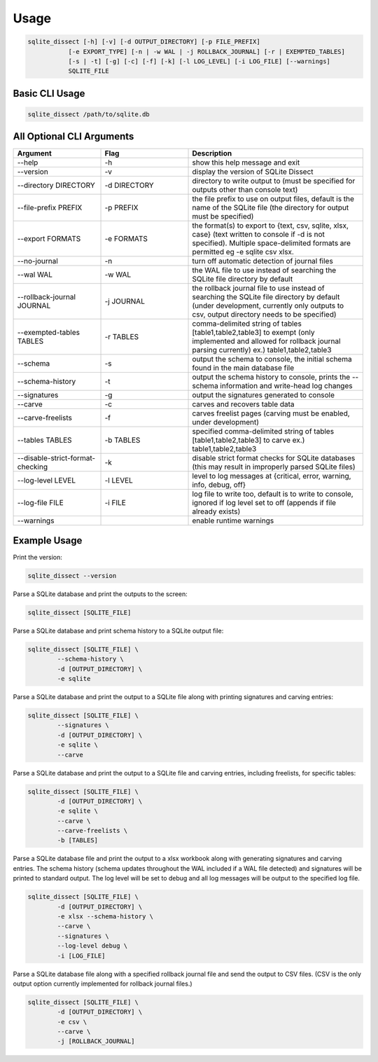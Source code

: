 Usage
===================

.. code-block:: shell

    sqlite_dissect [-h] [-v] [-d OUTPUT_DIRECTORY] [-p FILE_PREFIX]
               [-e EXPORT_TYPE] [-n | -w WAL | -j ROLLBACK_JOURNAL] [-r | EXEMPTED_TABLES]
               [-s | -t] [-g] [-c] [-f] [-k] [-l LOG_LEVEL] [-i LOG_FILE] [--warnings]
               SQLITE_FILE

Basic CLI Usage
+++++++++++++++++++

.. code-block:: shell

    sqlite_dissect /path/to/sqlite.db

All Optional CLI Arguments
++++++++++++++++++++++++++

.. list-table::
    :widths: 25 25 50
    :header-rows: 1

    * - Argument
      - Flag
      - Description
    * - --help
      - -h
      - show this help message and exit
    * - --version
      - -v
      - display the version of SQLite Dissect
    * - --directory DIRECTORY
      - -d DIRECTORY
      - directory to write output to (must be specified for outputs other than console text)
    * - --file-prefix PREFIX
      - -p PREFIX
      - the file prefix to use on output files, default is the name of the SQLite file (the directory for output must be specified)
    * - --export FORMATS
      - -e FORMATS
      - the format(s) to export to {text, csv, sqlite, xlsx, case} (text written to console if -d is not specified). Multiple space-delimited formats are permitted eg -e sqlite csv xlsx.
    * - --no-journal
      - -n
      - turn off automatic detection of journal files
    * - --wal WAL
      - -w WAL
      - the WAL file to use instead of searching the SQLite file directory by default
    * - --rollback-journal JOURNAL
      - -j JOURNAL
      - the rollback journal file to use instead of searching the SQLite file directory by default (under development, currently only outputs to csv, output directory needs to be specified)
    * - --exempted-tables TABLES
      - -r TABLES
      - comma-delimited string of tables [table1,table2,table3] to exempt (only implemented and allowed for rollback journal parsing currently) ex.) table1,table2,table3
    * - --schema
      - -s
      - output the schema to console, the initial schema found in the main database file
    * - --schema-history
      - -t
      - output the schema history to console, prints the --schema information and write-head log changes
    * - --signatures
      - -g
      - output the signatures generated to console
    * - --carve
      - -c
      - carves and recovers table data
    * - --carve-freelists
      - -f
      - carves freelist pages (carving must be enabled, under development)
    * - --tables TABLES
      - -b TABLES
      - specified comma-delimited string of tables [table1,table2,table3] to carve ex.) table1,table2,table3
    * - --disable-strict-format-checking
      - -k
      - disable strict format checks for SQLite databases (this may result in improperly parsed SQLite files)
    * - --log-level LEVEL
      - -l LEVEL
      - level to log messages at {critical, error, warning, info, debug, off}
    * - --log-file FILE
      - -i FILE
      - log file to write too, default is to write to console, ignored if log level set to off (appends if file already exists)
    * - --warnings
      -
      - enable runtime warnings

Example Usage
+++++++++++++++++++
Print the version:

.. code-block:: shell

    sqlite_dissect --version

Parse a SQLite database and print the outputs to the screen:

.. code-block:: shell

    sqlite_dissect [SQLITE_FILE]

Parse a SQLite database and print schema history to a SQLite output file:

.. code-block:: shell

    sqlite_dissect [SQLITE_FILE] \
            --schema-history \
            -d [OUTPUT_DIRECTORY] \
            -e sqlite

Parse a SQLite database and print the output to a SQLite file along with printing signatures and carving entries:

.. code-block:: shell

    sqlite_dissect [SQLITE_FILE] \
            --signatures \
            -d [OUTPUT_DIRECTORY] \
            -e sqlite \
            --carve

Parse a SQLite database and print the output to a SQLite file and carving entries, including freelists, for specific tables:

.. code-block:: shell

    sqlite_dissect [SQLITE_FILE] \
            -d [OUTPUT_DIRECTORY] \
            -e sqlite \
            --carve \
            --carve-freelists \
            -b [TABLES]

Parse a SQLite database file and print the output to a xlsx workbook along with generating signatures and carving entries. The schema history (schema updates throughout the WAL included if a WAL file detected) and signatures will be printed to standard output. The log level will be set to debug and all log messages will be output to the specified log file.

.. code-block:: shell

    sqlite_dissect [SQLITE_FILE] \
            -d [OUTPUT_DIRECTORY] \
            -e xlsx --schema-history \
            --carve \
            --signatures \
            --log-level debug \
            -i [LOG_FILE]

Parse a SQLite database file along with a specified rollback journal file and send the output to CSV files.
(CSV is the only output option currently implemented for rollback journal files.)

.. code-block:: shell

    sqlite_dissect [SQLITE_FILE] \
            -d [OUTPUT_DIRECTORY] \
            -e csv \
            --carve \
            -j [ROLLBACK_JOURNAL]

